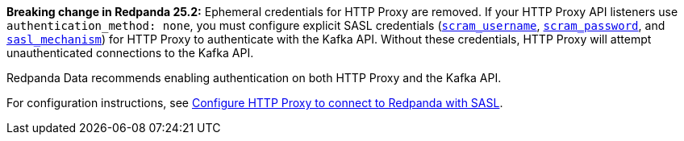 *Breaking change in Redpanda 25.2:* Ephemeral credentials for HTTP Proxy are removed. If your HTTP Proxy API listeners use `authentication_method: none`, you must configure explicit SASL credentials (xref:reference:properties/broker-properties.adoc#scram_username[`scram_username`], xref:reference:properties/broker-properties.adoc#scram_password[`scram_password`], and xref:reference:properties/broker-properties.adoc#sasl_mechanism[`sasl_mechanism`]) for HTTP Proxy to authenticate with the Kafka API. Without these credentials, HTTP Proxy will attempt unauthenticated connections to the Kafka API. 

Redpanda Data recommends enabling authentication on both HTTP Proxy and the Kafka API. 

For configuration instructions, see xref:manage:security/authentication.adoc#schema-and-http-to-redpanda[Configure HTTP Proxy to connect to Redpanda with SASL].
